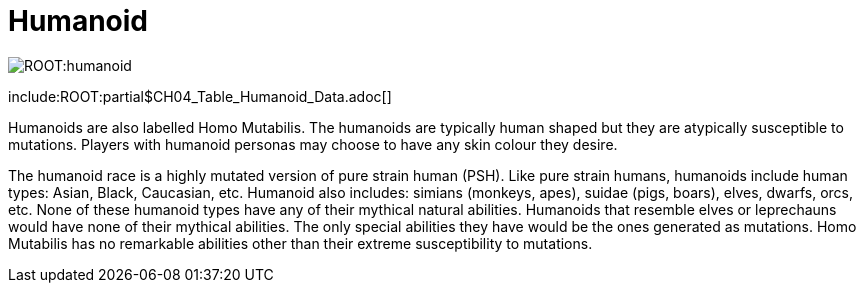 = Humanoid

image:ROOT:humanoid.png[]

include:ROOT:partial$CH04_Table_Humanoid_Data.adoc[]

Humanoids are also labelled Homo Mutabilis.
The humanoids are typically human shaped but they are atypically susceptible to mutations.
Players with humanoid personas may choose to have any skin colour they desire.

The humanoid race is a highly mutated version of pure strain human (PSH).
Like pure strain humans, humanoids include human types: Asian, Black, Caucasian, etc. 
Humanoid also includes: simians (monkeys, apes), suidae (pigs, boars), elves, dwarfs, orcs, etc.
None of these humanoid types have any of their mythical natural abilities.
Humanoids that resemble elves or leprechauns would have none of their mythical abilities.
The only special abilities they have would be the ones generated as mutations.
Homo Mutabilis has no remarkable abilities other than their extreme susceptibility to mutations.


